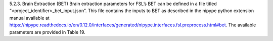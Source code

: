 5.2.3.	Brain Extraction (BET)
Brain extraction parameters for FSL’s BET can be defined in a file titled “<project_identifier>_bet_input.json”. This file contains the inputs to BET as described in the nipype python extension manual available at https://nipype.readthedocs.io/en/0.12.0/interfaces/generated/nipype.interfaces.fsl.preprocess.html#bet. The available parameters are provided in Table 19.
